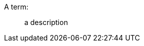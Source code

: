 // more than 4 consecutive colons should become part of description list term
A term::::: a description

